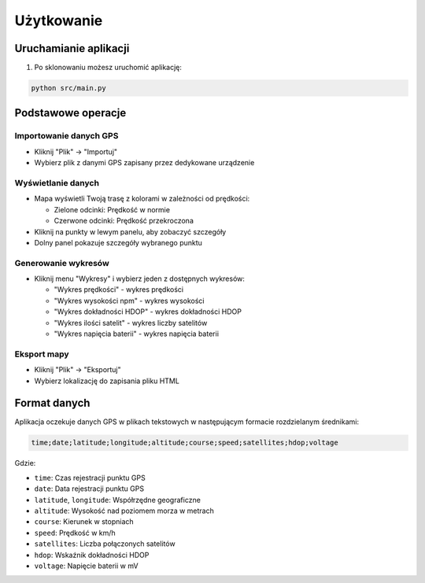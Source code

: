 Użytkowanie
===========

Uruchamianie aplikacji
----------------------

1. Po sklonowaniu możesz uruchomić aplikację:

.. code-block:: bash

   python src/main.py

Podstawowe operacje
-------------------

Importowanie danych GPS
~~~~~~~~~~~~~~~~~~~~~~

- Kliknij "Plik" → "Importuj"
- Wybierz plik z danymi GPS zapisany przez dedykowane urządzenie

Wyświetlanie danych
~~~~~~~~~~~~~~~~~~~

- Mapa wyświetli Twoją trasę z kolorami w zależności od prędkości:

  - Zielone odcinki: Prędkość w normie
  - Czerwone odcinki: Prędkość przekroczona   

- Kliknij na punkty w lewym panelu, aby zobaczyć szczegóły
- Dolny panel pokazuje szczegóły wybranego punktu

Generowanie wykresów
~~~~~~~~~~~~~~~~~~~~

- Kliknij menu "Wykresy" i wybierz jeden z dostępnych wykresów:

  - "Wykres prędkości" - wykres prędkości
  - "Wykres wysokości npm" - wykres wysokości
  - "Wykres dokładności HDOP" - wykres dokładności HDOP
  - "Wykres ilości satelit" - wykres liczby satelitów
  - "Wykres napięcia baterii" - wykres napięcia baterii

Eksport mapy
~~~~~~~~~~~~

- Kliknij "Plik" → "Eksportuj"
- Wybierz lokalizację do zapisania pliku HTML

Format danych
-------------

Aplikacja oczekuje danych GPS w plikach tekstowych w następującym formacie rozdzielanym średnikami:

.. code-block::

   time;date;latitude;longitude;altitude;course;speed;satellites;hdop;voltage

Gdzie:

- ``time``: Czas rejestracji punktu GPS
- ``date``: Data rejestracji punktu GPS
- ``latitude``, ``longitude``: Współrzędne geograficzne
- ``altitude``: Wysokość nad poziomem morza w metrach
- ``course``: Kierunek w stopniach
- ``speed``: Prędkość w km/h
- ``satellites``: Liczba połączonych satelitów
- ``hdop``: Wskaźnik dokładności HDOP
- ``voltage``: Napięcie baterii w mV